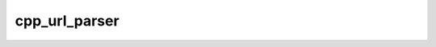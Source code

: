 .. _cpp_url_parser-label:

cpp_url_parser
##############

.. function:: _cpp_url_parser(<org> <repo> <url>)

    Parses the organization and repository out of a GitHub/GitLab URL
    
    This function will take a GitHub/GitLab URL of the form 
    ``gitxxx.com/org/repo`` and parse out the organization and repository. The 
    actual parsing is insensitive to whether or not generic prefixes like ``www.``
    and ``https://`` are present. The function will raise errors if an 
    organization or a repository is not present.
    
    :param org: The identifier to store the organization's name under.
    :param repo: The identifier to store the repository's name under.
    :param url: The URL that we are parsing.
    